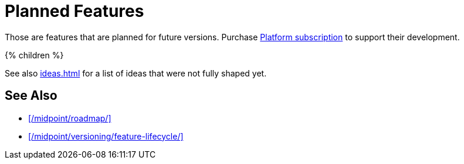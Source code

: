 = Planned Features
:page-display-order: 800
:page-wiki-name: Planned Features
:page-upkeep-status: orange
:page-display-order: 200

Those are features that are planned for future versions.
Purchase link:https://evolveum.com/services/professional-support/?target=platform-subscription[Platform subscription] to support their development.

++++
{% children %}
++++

See also xref:ideas.adoc[] for a list of ideas that were not fully shaped yet.

== See Also

* xref:/midpoint/roadmap/[]

* xref:/midpoint/versioning/feature-lifecycle/[]
